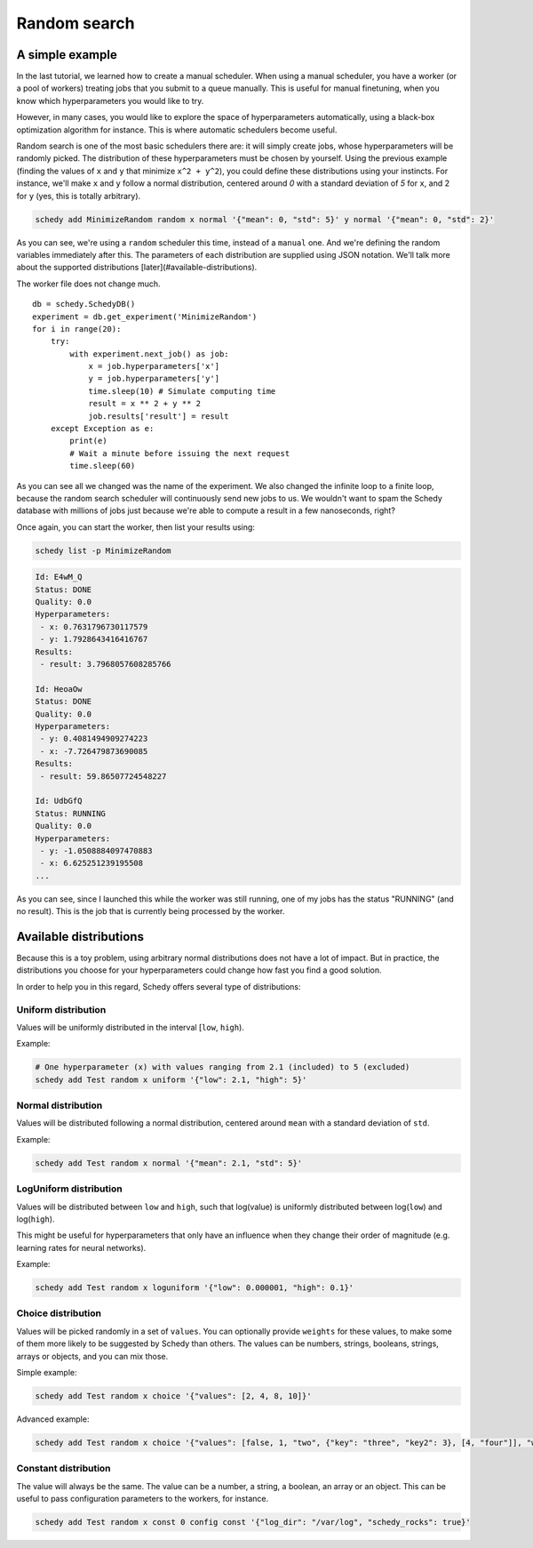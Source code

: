 Random search
=============

A simple example
----------------

In the last tutorial, we learned how to create a manual scheduler. When using a
manual scheduler, you have a worker (or a pool of workers) treating jobs that
you submit to a queue manually. This is useful for manual finetuning, when you
know which hyperparameters you would like to try.

However, in many cases, you would like to explore the space of hyperparameters
automatically, using a black-box optimization algorithm for instance. This is
where automatic schedulers become useful.

Random search is one of the most basic schedulers there are: it will simply
create jobs, whose hyperparameters will be randomly picked. The distribution
of these hyperparameters must be chosen by yourself. Using the previous example
(finding the values of ``x`` and ``y`` that minimize ``x^2 + y^2``), you could define
these distributions using your instincts. For instance, we'll make ``x`` and ``y``
follow a normal distribution, centered around *0* with a standard deviation of
*5* for ``x``, and 2 for ``y`` (yes, this is totally arbitrary).

.. code-block:: bash

    schedy add MinimizeRandom random x normal '{"mean": 0, "std": 5}' y normal '{"mean": 0, "std": 2}'

As you can see, we're using a ``random`` scheduler this time, instead of a
``manual`` one. And we're defining the random variables immediately after this.
The parameters of each distribution are supplied using JSON notation. We'll
talk more about the supported distributions [later](#available-distributions).

The worker file does not change much.

::

    db = schedy.SchedyDB()
    experiment = db.get_experiment('MinimizeRandom')
    for i in range(20):
        try:
            with experiment.next_job() as job:
                x = job.hyperparameters['x']
                y = job.hyperparameters['y']
                time.sleep(10) # Simulate computing time
                result = x ** 2 + y ** 2
                job.results['result'] = result
        except Exception as e:
            print(e)
            # Wait a minute before issuing the next request
            time.sleep(60)

As you can see all we changed was the name of the experiment. We also changed
the infinite loop to a finite loop, because the random search scheduler will
continuously send new jobs to us. We wouldn't want to spam the Schedy database
with millions of jobs just because we're able to compute a result in a few
nanoseconds, right?

Once again, you can start the worker, then list your results using:

.. code-block:: bash

    schedy list -p MinimizeRandom

.. code-block:: none

    Id: E4wM_Q
    Status: DONE
    Quality: 0.0
    Hyperparameters:
     - x: 0.7631796730117579
     - y: 1.7928643416416767
    Results:
     - result: 3.7968057608285766

    Id: HeoaOw
    Status: DONE
    Quality: 0.0
    Hyperparameters:
     - y: 0.4081494909274223
     - x: -7.726479873690085
    Results:
     - result: 59.86507724548227

    Id: UdbGfQ
    Status: RUNNING
    Quality: 0.0
    Hyperparameters:
     - y: -1.0508884097470883
     - x: 6.625251239195508
    ...

As you can see, since I launched this while the worker was still running, one
of my jobs has the status "RUNNING" (and no result). This is the job that is
currently being processed by the worker.

Available distributions
-----------------------

Because this is a toy problem, using arbitrary normal distributions does not
have a lot of impact. But in practice, the distributions you choose for your
hyperparameters could change how fast you find a good solution.

In order to help you in this regard, Schedy offers several type of
distributions:

Uniform distribution
^^^^^^^^^^^^^^^^^^^^

Values will be uniformly distributed in the interval [``low``, ``high``).

Example:

.. code-block:: bash

    # One hyperparameter (x) with values ranging from 2.1 (included) to 5 (excluded)
    schedy add Test random x uniform '{"low": 2.1, "high": 5}'

Normal distribution
^^^^^^^^^^^^^^^^^^^

Values will be distributed following a normal distribution, centered around
``mean`` with a standard deviation of ``std``.

Example:

.. code-block:: bash

    schedy add Test random x normal '{"mean": 2.1, "std": 5}'

LogUniform distribution
^^^^^^^^^^^^^^^^^^^^^^^

Values will be distributed between ``low`` and ``high``, such that log(value) is
uniformly distributed between log(``low``) and log(``high``).

This might be useful for hyperparameters that only have an influence when they
change their order of magnitude (e.g. learning rates for neural networks).

Example:

.. code-block:: bash

    schedy add Test random x loguniform '{"low": 0.000001, "high": 0.1}'

Choice distribution
^^^^^^^^^^^^^^^^^^^

Values will be picked randomly in a set of ``values``. You can optionally provide
``weights`` for these values, to make some of them more likely to be suggested by
Schedy than others. The values can be numbers, strings, booleans, strings,
arrays or objects, and you can mix those.

Simple example:

.. code-block:: bash

    schedy add Test random x choice '{"values": [2, 4, 8, 10]}'

Advanced example:

.. code-block:: bash

    schedy add Test random x choice '{"values": [false, 1, "two", {"key": "three", "key2": 3}, [4, "four"]], "weights": [0.1, 0.2, 0.3, 0.3, 0.1]}'

Constant distribution
^^^^^^^^^^^^^^^^^^^^^

The value will always be the same. The value can be a number, a string, a
boolean, an array or an object. This can be useful to pass configuration
parameters to the workers, for instance.

.. code-block:: bash

    schedy add Test random x const 0 config const '{"log_dir": "/var/log", "schedy_rocks": true}'
